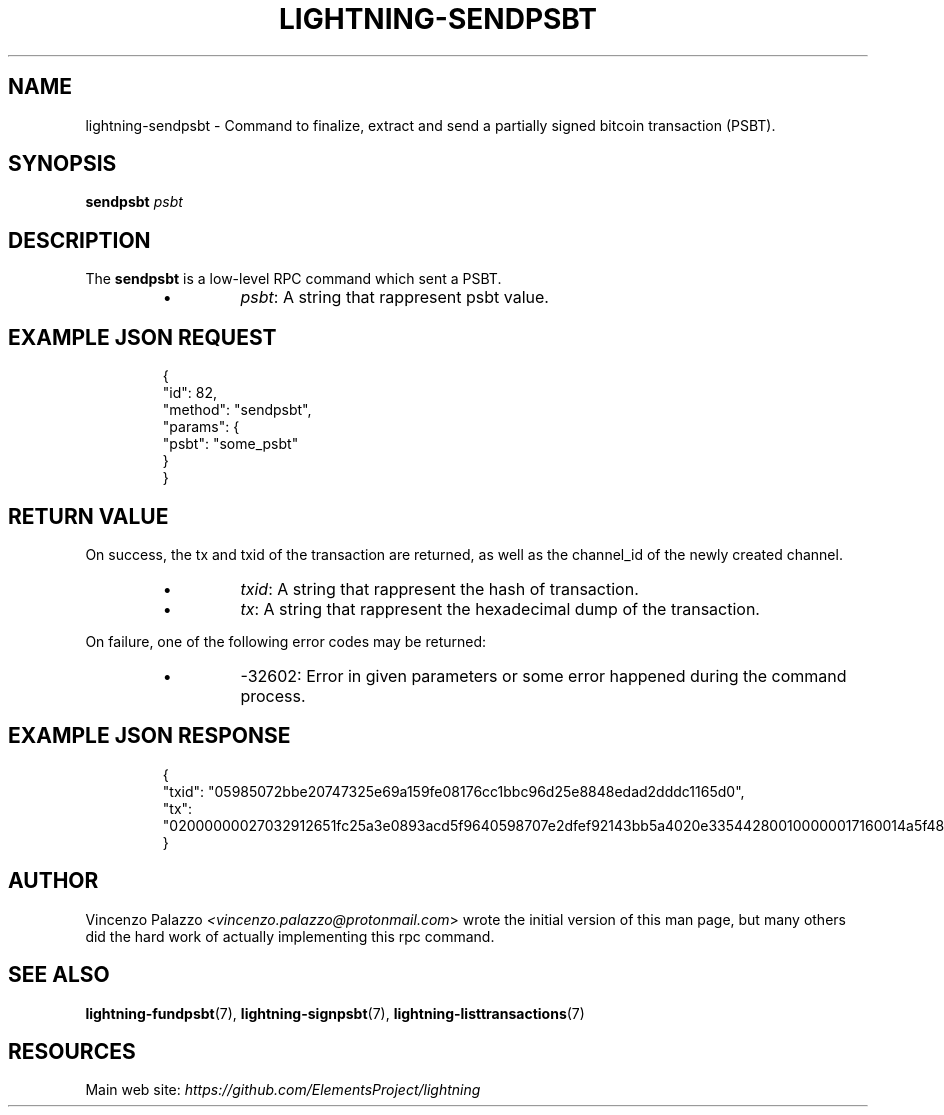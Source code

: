 .TH "LIGHTNING-SENDPSBT" "7" "" "" "lightning-sendpsbt"
.SH NAME
lightning-sendpsbt - Command to finalize, extract and send a partially signed bitcoin transaction (PSBT)\.
.SH SYNOPSIS

\fBsendpsbt\fR \fIpsbt\fR

.SH DESCRIPTION

The \fBsendpsbt\fR is a low-level RPC command which sent a PSBT\.

.RS
.IP \[bu]
\fIpsbt\fR: A string that rappresent psbt value\.

.RE
.SH EXAMPLE JSON REQUEST
.nf
.RS
{
  "id": 82,
  "method": "sendpsbt",
  "params": {
    "psbt": "some_psbt"
  }
}
.RE

.fi
.SH RETURN VALUE

On success, the tx and txid of the transaction are returned, as well as the channel_id of the newly created channel\.

.RS
.IP \[bu]
\fItxid\fR: A string that rappresent the hash of transaction\.
.IP \[bu]
\fItx\fR: A string that rappresent the hexadecimal dump of the transaction\.

.RE

On failure, one of the following error codes may be returned:

.RS
.IP \[bu]
-32602: Error in given parameters or some error happened during the command process\.

.RE
.SH EXAMPLE JSON RESPONSE
.nf
.RS
{
    "txid": "05985072bbe20747325e69a159fe08176cc1bbc96d25e8848edad2dddc1165d0",
    "tx": "02000000027032912651fc25a3e0893acd5f9640598707e2dfef92143bb5a4020e335442800100000017160014a5f48b9aa3cb8ca6cc1040c11e386745bb4dc932ffffffffd229a4b4f78638ebcac10a68b0561585a5d6e4d3b769ad0a909e9b9afaeae24e00000000171600145c83da9b685f9142016c6f5eb5f98a45cfa6f686ffffffff01915a01000000000017a9143a4dfd59e781f9c3018e7d0a9b7a26d58f8d22bf8700000000",
}
.RE

.fi
.SH AUTHOR

Vincenzo Palazzo \fI<vincenzo.palazzo@protonmail.com\fR> wrote the initial version of this man page, but many others did the hard work of actually implementing this rpc command\.

.SH SEE ALSO

\fBlightning-fundpsbt\fR(7), \fBlightning-signpsbt\fR(7), \fBlightning-listtransactions\fR(7)

.SH RESOURCES

Main web site: \fIhttps://github.com/ElementsProject/lightning\fR

